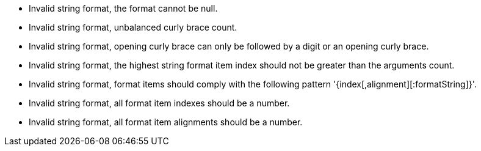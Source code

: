 * Invalid string format, the format cannot be null.
* Invalid string format, unbalanced curly brace count.
* Invalid string format, opening curly brace can only be followed by a digit or an opening curly brace.
* Invalid string format, the highest string format item index should not be greater than the arguments count.
* Invalid string format, format items should comply with the following pattern '{index[,alignment][:formatString]}'.
* Invalid string format, all format item indexes should be a number.
* Invalid string format, all format item alignments should be a number.